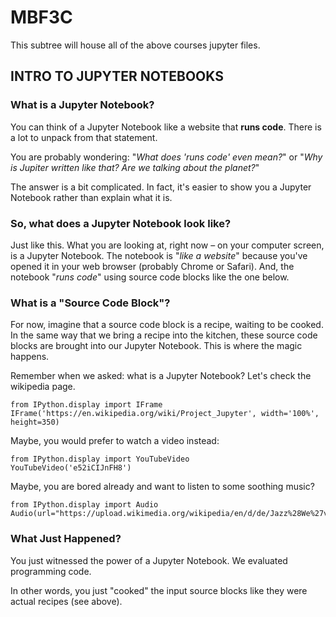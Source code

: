 * MBF3C

This subtree will house all of the above courses jupyter files.

** INTRO TO JUPYTER NOTEBOOKS

*** What is a Jupyter Notebook?

You can think of a Jupyter Notebook like a website that *runs code*. There is a lot to unpack from that statement. 

You are probably wondering: "/What does 'runs code' even mean?/" or "/Why is Jupiter written like that? Are we talking about the planet?/"

The answer is a bit complicated. In fact, it's easier to show you a Jupyter Notebook rather than explain what it is.

*** So, what does a Jupyter Notebook look like?

Just like this. What you are looking at, right now -- on your computer screen, is a Jupyter Notebook. The notebook is "/like a website/" because you've opened it in your web browser (probably Chrome or Safari). And, the notebook "/runs code/" using source code blocks like the one below. 

*** What is a "Source Code Block"?

For now, imagine that a source code block is a recipe, waiting to be cooked. In the same way that we bring a recipe into the kitchen, these source code blocks are brought into our Jupyter Notebook. This is where the magic happens.

Remember when we asked: what is a Jupyter Notebook? Let's check the wikipedia page. 

#+BEGIN_SRC ipython
from IPython.display import IFrame
IFrame('https://en.wikipedia.org/wiki/Project_Jupyter', width='100%', height=350)
#+END_SRC

Maybe, you would prefer to watch a video instead:

#+BEGIN_SRC ipython
from IPython.display import YouTubeVideo
YouTubeVideo('e52iCIJnFH8')
#+END_SRC

Maybe, you are bored already and want to listen to some soothing music?

#+BEGIN_SRC ipython
from IPython.display import Audio
Audio(url="https://upload.wikimedia.org/wikipedia/en/d/de/Jazz%28We%27veGot%29.ogg")
#+END_SRC

*** What Just Happened?

You just witnessed the power of a Jupyter Notebook. We evaluated programming code. 

In other words, you just "cooked" the input source blocks like they were actual recipes (see above).
